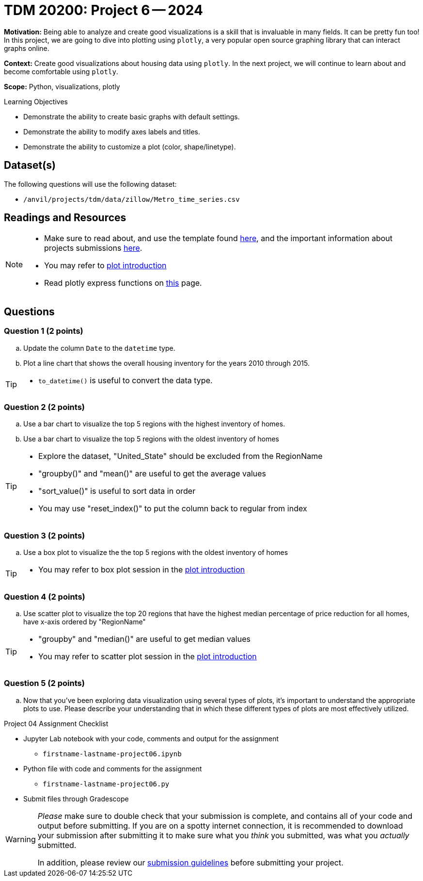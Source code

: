 = TDM 20200: Project 6 -- 2024

**Motivation:** Being able to analyze and create good visualizations is a skill that is invaluable in many fields. It can be pretty fun too! In this project, we are going to dive into plotting using `plotly`, a very popular open source graphing library that can interact graphs online.

**Context:** Create good visualizations about housing data using `plotly`. In the next project, we will continue to learn about and become comfortable using `plotly`.

**Scope:** Python, visualizations, plotly

.Learning Objectives
****
- Demonstrate the ability to create basic graphs with default settings.
- Demonstrate the ability to modify axes labels and titles.
- Demonstrate the ability to customize a plot (color, shape/linetype). 
****
 

== Dataset(s)

The following questions will use the following dataset:

- `/anvil/projects/tdm/data/zillow/Metro_time_series.csv`


== Readings and Resources

[NOTE]
====
- Make sure to read about, and use the template found xref:templates.adoc[here], and the important information about projects submissions xref:submissions.adoc[here].
- You may refer to https://plot.ly/python[plot introduction]
- Read plotly express functions on https://plotly.com/python/plotly-express/[this] page. 
====

== Questions

=== Question 1 (2 points)

[loweralpha]
.. Update the column `Date` to the `datetime` type.
.. Plot a line chart that shows the overall housing inventory for the years 2010 through 2015.

[TIP]
====
- `to_datetime()` is useful to convert the data type.
====

=== Question 2 (2 points)

.. Use a bar chart to visualize the top 5 regions with the highest inventory of homes. 
.. Use a bar chart to visualize the top 5 regions with the oldest inventory of homes

[TIP]
====
- Explore the dataset, "United_State" should be excluded from the RegionName
- "groupby()" and "mean()" are useful to get the average values
- "sort_value()" is useful to sort data in order
- You may use "reset_index()" to put the column back to regular from index 
====
 
=== Question 3 (2 points)

.. Use a box plot to visualize the the top 5 regions with the oldest inventory of homes

[TIP]
====
- You may refer to box plot session in the https://plot.ly/python[plot introduction]
====

=== Question 4 (2 points)

.. Use scatter plot to visualize the top 20 regions that have the highest median percentage of price reduction for all homes, have x-axis ordered by "RegionName"

[TIP]
====
- "groupby" and "median()" are useful to get median values
- You may refer to scatter plot session in the https://plot.ly/python[plot introduction]
====

=== Question 5 (2 points)

.. Now that you've been exploring data visualization using several types of plots, it's important to understand the appropriate plots to use. Please describe your understanding that in which these different types of plots are most effectively utilized.

Project 04 Assignment Checklist
====
* Jupyter Lab notebook with your code, comments and output for the assignment
    ** `firstname-lastname-project06.ipynb` 
* Python file with code and comments for the assignment
    ** `firstname-lastname-project06.py`
* Submit files through Gradescope
====

[WARNING]
====
_Please_ make sure to double check that your submission is complete, and contains all of your code and output before submitting. If you are on a spotty internet connection, it is recommended to download your submission after submitting it to make sure what you _think_ you submitted, was what you _actually_ submitted.

In addition, please review our xref:projects:current-projects:submissions.adoc[submission guidelines] before submitting your project.
====
